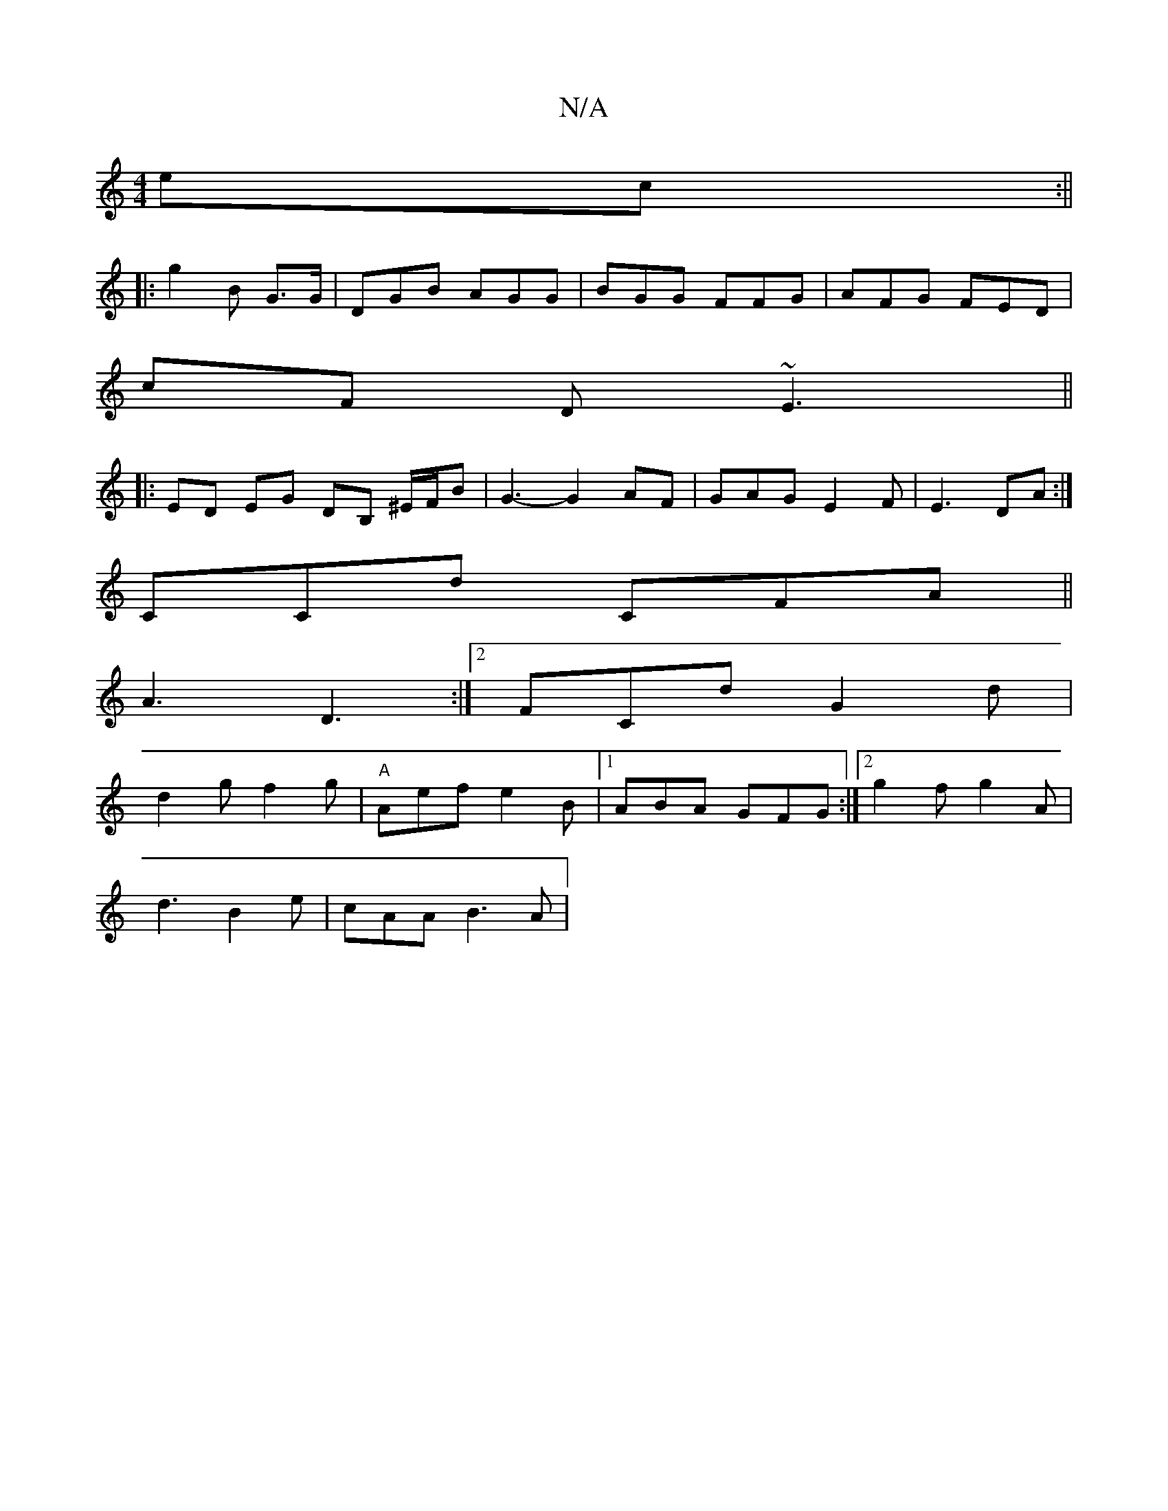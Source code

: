X:1
T:N/A
M:4/4
R:N/A
K:Cmajor
 ec:||
|:g2B G>G|DGB AGG|BGG FFG | AFG FED |
cF D ~E3||
|:ED EG DB, ^E/F/B | G3- G2AF | GAG E2F | E3 DA:|
CCd CFA ||
A3 D3:|2 FCd G2d|
d2 g f2 g | "A"Aef e2 B |[1 ABA GFG:|2 g2f g2A |
d3 B2e|cAA B3A |